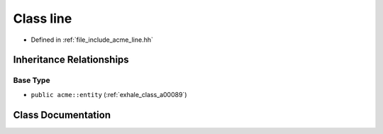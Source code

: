 .. _exhale_class_a00093:

Class line
==========

- Defined in :ref:`file_include_acme_line.hh`


Inheritance Relationships
-------------------------

Base Type
*********

- ``public acme::entity`` (:ref:`exhale_class_a00089`)


Class Documentation
-------------------


.. doxygenclass:: acme::line
   :project: doc_cpp
   :project: doc_cpp
   :project: doc_cpp
   :project: doc_cpp
   :project: doc_cpp
   :project: doc_cpp
   :project: doc_cpp
   :project: doc_cpp
   :project: doc_cpp
   :members:
   :protected-members:
   :undoc-members:

